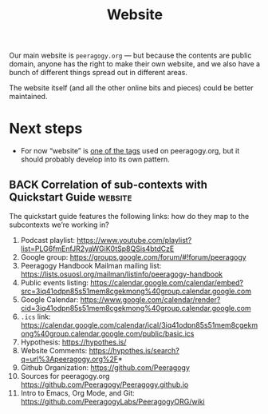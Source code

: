 #+title: Website
#+roam_tags: SUB

Our main website is =peeragogy.org= — but because the contents are
public domain, anyone has the right to make their own website, and we
also have a bunch of different things spread out in different areas.

The website itself (and all the other online bits and pieces) could be
better maintained.

* Next steps

- For now “website” is [[https://peeragogy.org/tags][one of the tags]] used on peeragogy.org, but it should probably develop into its own pattern.

** BACK Correlation of sub-contexts with Quickstart Guide          :website:
The quickstart guide features the following links: how do they map to the subcontexts we’re working in?
1. Podcast playlist: https://www.youtube.com/playlist?list=PLG6fmEnfJR2yaWGiK0tSp8QSis4btdCzE
2. Google group: https://groups.google.com/forum/#!forum/peeragogy
3. Peeragogy Handbook Mailman mailing list: https://lists.osuosl.org/mailman/listinfo/peeragogy-handbook
4. Public events listing: https://calendar.google.com/calendar/embed?src=3iq41odpn85s51mem8cgekmong%40group.calendar.google.com
5. Google Calendar: https://www.google.com/calendar/render?cid=3iq41odpn85s51mem8cgekmong%40group.calendar.google.com
6. =.ics= link: https://calendar.google.com/calendar/ical/3iq41odpn85s51mem8cgekmong%40group.calendar.google.com/public/basic.ics
7. Hypothesis: https://hypothes.is/
8. Website Comments: https://hypothes.is/search?q=url%3Apeeragogy.org%2F*
9. Github Organization: https://github.com/Peeragogy
10. Sources for peeragogy.org https://github.com/Peeragogy/Peeragogy.github.io
11. Intro to Emacs, Org Mode, and Git: https://github.com/PeeragogyLabs/PeeragogyORG/wiki
